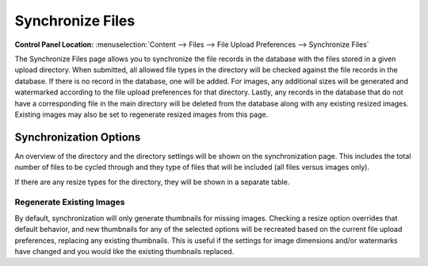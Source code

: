 Synchronize Files
=================

.. rst-class:: cp-path

**Control Panel Location:** :menuselection:`Content --> Files --> File Upload Preferences --> Synchronize Files`

The Synchronize Files page allows you to synchronize the file records in
the database with the files stored in a given upload directory. When
submitted, all allowed file types in the directory will be checked
against the file records in the database. If there is no record in the
database, one will be added. For images, any additional sizes will be
generated and watermarked according to the file upload preferences for
that directory. Lastly, any records in the database that do not have a
corresponding file in the main directory will be deleted from the
database along with any existing resized images. Existing images may
also be set to regenerate resized images from this page.

Synchronization Options
-----------------------

|File Synchronization Overview|

An overview of the directory and the directory settings will be shown on
the synchronization page. This includes the total number of files to be
cycled through and they type of files that will be included (all files
versus images only).

If there are any resize types for the directory, they will be shown in a
separate table.

Regenerate Existing Images
~~~~~~~~~~~~~~~~~~~~~~~~~~

By default, synchronization will only generate thumbnails for missing
images. Checking a resize option overrides that default behavior, and
new thumbnails for any of the selected options will be recreated based
on the current file upload preferences, replacing any existing
thumbnails. This is useful if the settings for image dimensions and/or
watermarks have changed and you would like the existing thumbnails
replaced.

.. |File Synchronization Overview| image:: ../../../images/files/sync_files.png

